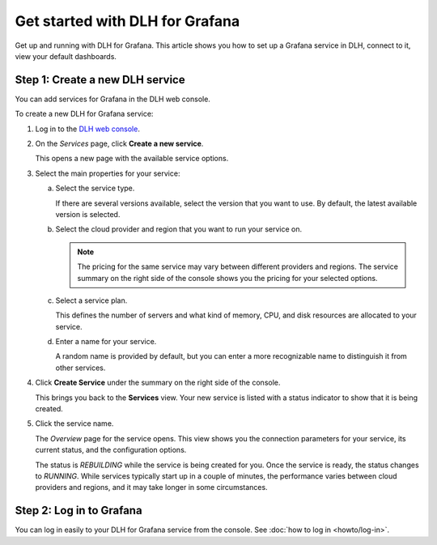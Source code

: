 Get started with DLH for Grafana
===================================

Get up and running with DLH for Grafana. This article shows you how to set up a Grafana service in DLH, connect to it, view your default dashboards.


.. Add Step 1: Check the basics
 


Step 1: Create a new DLH service
-----------------------------------

You can add services for Grafana in the DLH web console.


.. image:: /images/products/grafana/get-started-grafana.gif
    :width: 500px


To create a new DLH for Grafana service:

1. Log in to the `DLH web console <https://console.DLH.io/>`_.

2. On the *Services* page, click **Create a new service**.

   This opens a new page with the available service options.

3. Select the main properties for your service:

   a. Select the service type.

      If there are several versions available, select the version that you want to use. By default, the latest available version is selected.

   b. Select the cloud provider and region that you want to run your service on.

      .. Note::
          The pricing for the same service may vary between different providers and regions. The service summary on the right side of the console shows you the pricing for your selected options.
          
   c. Select a service plan.

      This defines the number of servers and what kind of memory, CPU, and disk resources are allocated to your service.

   d. Enter a name for your service.

      A random name is provided by default, but you can enter a more recognizable name to distinguish it from other services.


4. Click **Create Service** under the summary on the right side of the console.

   This brings you back to the **Services** view. Your new service is listed with a status indicator to show that it is being created.

5. Click the service name.

   The *Overview* page for the service opens. This view shows you the connection parameters for your service, its current status, and the configuration options.

   The status is *REBUILDING* while the service is being created for you. Once the service is ready, the status changes to *RUNNING*. While services typically start up in a couple of minutes, the performance varies between cloud providers and regions, and it may take longer in some circumstances.



Step 2: Log in to Grafana
--------------------------

You can log in easily to your DLH for Grafana service from the console. See :doc:`how to log in <howto/log-in>`.

.. Add the following (Step 4: Display default dashboards in DLH for Grafana)